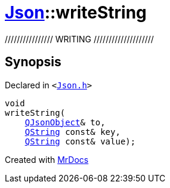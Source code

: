 [#Json-writeString]
= xref:Json.adoc[Json]::writeString
:relfileprefix: ../
:mrdocs:


&sol;&sol;&sol;&sol;&sol;&sol;&sol;&sol;&sol;&sol;&sol;&sol;&sol;&sol;&sol;&sol; WRITING &sol;&sol;&sol;&sol;&sol;&sol;&sol;&sol;&sol;&sol;&sol;&sol;&sol;&sol;&sol;&sol;&sol;&sol;&sol;&sol;



== Synopsis

Declared in `&lt;https://github.com/PrismLauncher/PrismLauncher/blob/develop/launcher/Json.h#L77[Json&period;h]&gt;`

[source,cpp,subs="verbatim,replacements,macros,-callouts"]
----
void
writeString(
    xref:QJsonObject.adoc[QJsonObject]& to,
    xref:QString.adoc[QString] const& key,
    xref:QString.adoc[QString] const& value);
----



[.small]#Created with https://www.mrdocs.com[MrDocs]#
